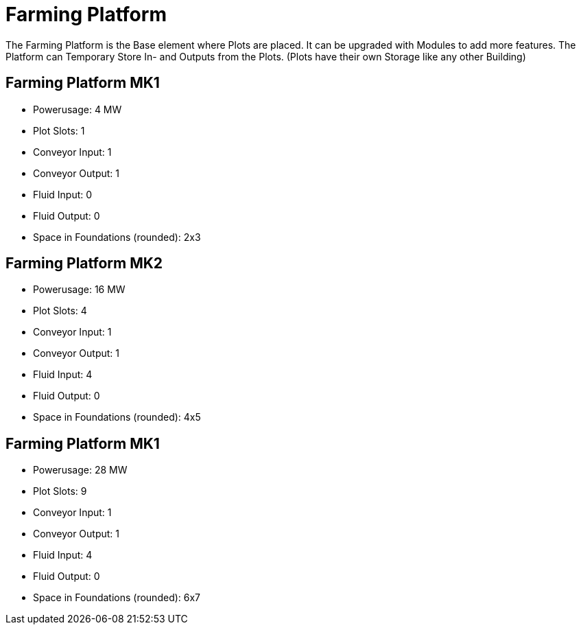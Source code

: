 = Farming Platform

The Farming Platform is the Base element where Plots are placed.
It can be upgraded with Modules to add more features.
The Platform can Temporary Store In- and Outputs from the Plots. (Plots have their own Storage like any other Building)

## Farming Platform MK1
* Powerusage: 4 MW
* Plot Slots: 1
* Conveyor Input: 1
* Conveyor Output: 1
* Fluid Input: 0
* Fluid Output: 0
* Space in Foundations (rounded): 2x3

## Farming Platform MK2
* Powerusage: 16 MW
* Plot Slots: 4
* Conveyor Input: 1
* Conveyor Output: 1
* Fluid Input: 4
* Fluid Output: 0
* Space in Foundations (rounded): 4x5

## Farming Platform MK1
* Powerusage: 28 MW
* Plot Slots: 9
* Conveyor Input: 1
* Conveyor Output: 1
* Fluid Input: 4
* Fluid Output: 0
* Space in Foundations (rounded): 6x7

